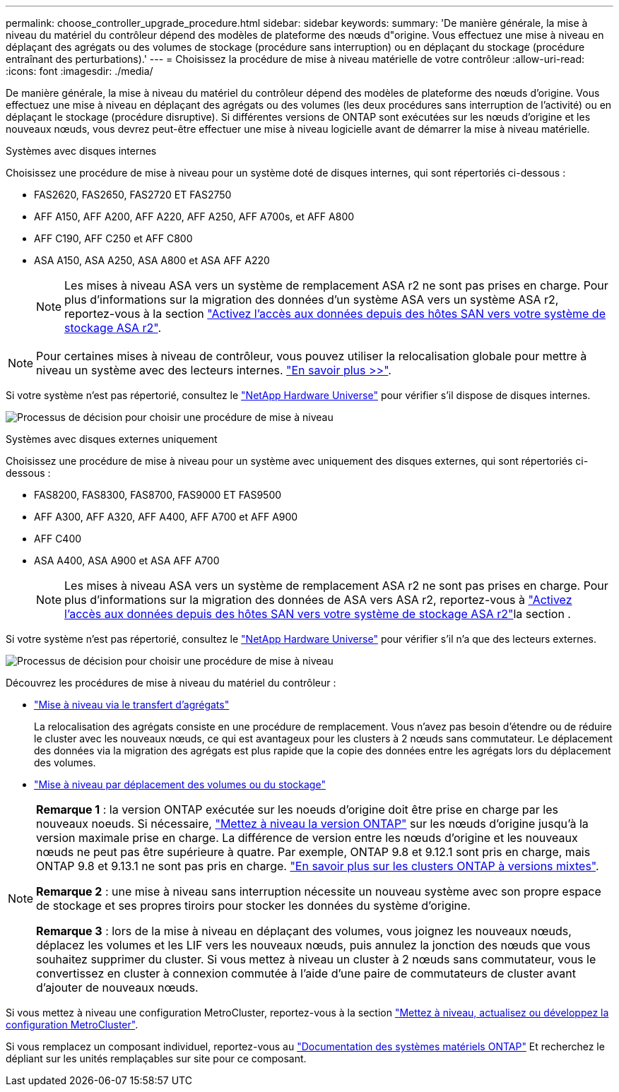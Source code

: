 ---
permalink: choose_controller_upgrade_procedure.html 
sidebar: sidebar 
keywords:  
summary: 'De manière générale, la mise à niveau du matériel du contrôleur dépend des modèles de plateforme des nœuds d"origine. Vous effectuez une mise à niveau en déplaçant des agrégats ou des volumes de stockage (procédure sans interruption) ou en déplaçant du stockage (procédure entraînant des perturbations).' 
---
= Choisissez la procédure de mise à niveau matérielle de votre contrôleur
:allow-uri-read: 
:icons: font
:imagesdir: ./media/


[role="lead"]
De manière générale, la mise à niveau du matériel du contrôleur dépend des modèles de plateforme des nœuds d'origine. Vous effectuez une mise à niveau en déplaçant des agrégats ou des volumes (les deux procédures sans interruption de l'activité) ou en déplaçant le stockage (procédure disruptive). Si différentes versions de ONTAP sont exécutées sur les nœuds d'origine et les nouveaux nœuds, vous devrez peut-être effectuer une mise à niveau logicielle avant de démarrer la mise à niveau matérielle.

[role="tabbed-block"]
====
.Systèmes avec disques internes
--
Choisissez une procédure de mise à niveau pour un système doté de disques internes, qui sont répertoriés ci-dessous :

* FAS2620, FAS2650, FAS2720 ET FAS2750
* AFF A150, AFF A200, AFF A220, AFF A250, AFF A700s, et AFF A800
* AFF C190, AFF C250 et AFF C800
* ASA A150, ASA A250, ASA A800 et ASA AFF A220
+

NOTE: Les mises à niveau ASA vers un système de remplacement ASA r2 ne sont pas prises en charge. Pour plus d'informations sur la migration des données d'un système ASA vers un système ASA r2, reportez-vous à la section link:https://docs.netapp.com/us-en/asa-r2/install-setup/set-up-data-access.html["Activez l'accès aux données depuis des hôtes SAN vers votre système de stockage ASA r2"^].




NOTE: Pour certaines mises à niveau de contrôleur, vous pouvez utiliser la relocalisation globale pour mettre à niveau un système avec des lecteurs internes. link:upgrade-arl/index.html["En savoir plus >>"].

Si votre système n'est pas répertorié, consultez le https://hwu.netapp.com["NetApp Hardware Universe"^] pour vérifier s'il dispose de disques internes.

image:workflow_internal_drives.png["Processus de décision pour choisir une procédure de mise à niveau"]

--
.Systèmes avec disques externes uniquement
--
Choisissez une procédure de mise à niveau pour un système avec uniquement des disques externes, qui sont répertoriés ci-dessous :

* FAS8200, FAS8300, FAS8700, FAS9000 ET FAS9500
* AFF A300, AFF A320, AFF A400, AFF A700 et AFF A900
* AFF C400
* ASA A400, ASA A900 et ASA AFF A700
+

NOTE: Les mises à niveau ASA vers un système de remplacement ASA r2 ne sont pas prises en charge. Pour plus d'informations sur la migration des données de ASA vers ASA r2, reportez-vous à link:https://docs.netapp.com/us-en/asa-r2/install-setup/set-up-data-access.html["Activez l'accès aux données depuis des hôtes SAN vers votre système de stockage ASA r2"^]la section .



Si votre système n'est pas répertorié, consultez le https://hwu.netapp.com["NetApp Hardware Universe"^] pour vérifier s'il n'a que des lecteurs externes.

image:workflow_external_drives.png["Processus de décision pour choisir une procédure de mise à niveau"]

--
====
Découvrez les procédures de mise à niveau du matériel du contrôleur :

* link:upgrade-arl/index.html["Mise à niveau via le transfert d'agrégats"]
+
La relocalisation des agrégats consiste en une procédure de remplacement. Vous n'avez pas besoin d'étendre ou de réduire le cluster avec les nouveaux nœuds, ce qui est avantageux pour les clusters à 2 nœuds sans commutateur. Le déplacement des données via la migration des agrégats est plus rapide que la copie des données entre les agrégats lors du déplacement des volumes.

* link:upgrade/upgrade-decide-to-use-this-guide.html["Mise à niveau par déplacement des volumes ou du stockage"]


[NOTE]
====
*Remarque 1* : la version ONTAP exécutée sur les noeuds d'origine doit être prise en charge par les nouveaux noeuds. Si nécessaire, link:https://docs.netapp.com/us-en/ontap/upgrade/prepare.html["Mettez à niveau la version ONTAP"^] sur les nœuds d'origine jusqu'à la version maximale prise en charge. La différence de version entre les nœuds d'origine et les nouveaux nœuds ne peut pas être supérieure à quatre. Par exemple, ONTAP 9.8 et 9.12.1 sont pris en charge, mais ONTAP 9.8 et 9.13.1 ne sont pas pris en charge. https://docs.netapp.com/us-en/ontap/upgrade/concept_mixed_version_requirements.html["En savoir plus sur les clusters ONTAP à versions mixtes"^].

*Remarque 2* : une mise à niveau sans interruption nécessite un nouveau système avec son propre espace de stockage et ses propres tiroirs pour stocker les données du système d'origine.

*Remarque 3* : lors de la mise à niveau en déplaçant des volumes, vous joignez les nouveaux nœuds, déplacez les volumes et les LIF vers les nouveaux nœuds, puis annulez la jonction des nœuds que vous souhaitez supprimer du cluster. Si vous mettez à niveau un cluster à 2 nœuds sans commutateur, vous le convertissez en cluster à connexion commutée à l'aide d'une paire de commutateurs de cluster avant d'ajouter de nouveaux nœuds.

====
Si vous mettez à niveau une configuration MetroCluster, reportez-vous à la section https://docs.netapp.com/us-en/ontap-metrocluster/upgrade/concept_choosing_an_upgrade_method_mcc.html["Mettez à niveau, actualisez ou développez la configuration MetroCluster"^].

Si vous remplacez un composant individuel, reportez-vous au https://docs.netapp.com/us-en/ontap-systems/index.html["Documentation des systèmes matériels ONTAP"^] Et recherchez le dépliant sur les unités remplaçables sur site pour ce composant.
